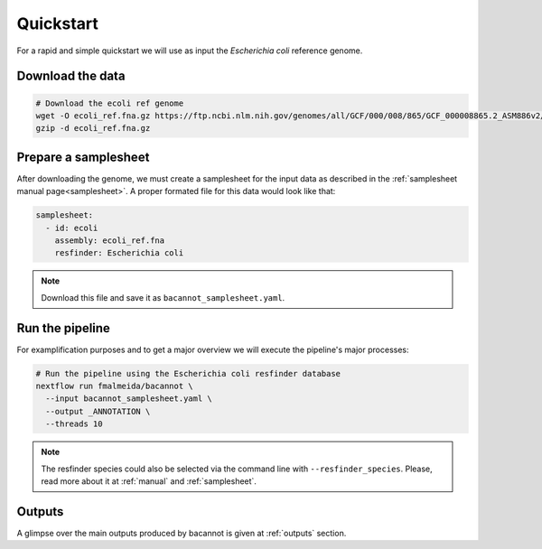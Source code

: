 .. _quickstart:

Quickstart
==========

For a rapid and simple quickstart we will use as input the *Escherichia coli* reference genome.

Download the data
-----------------

.. code-block:: bash

  # Download the ecoli ref genome
  wget -O ecoli_ref.fna.gz https://ftp.ncbi.nlm.nih.gov/genomes/all/GCF/000/008/865/GCF_000008865.2_ASM886v2/GCF_000008865.2_ASM886v2_genomic.fna.gz
  gzip -d ecoli_ref.fna.gz

Prepare a samplesheet
---------------------

After downloading the genome, we must create a samplesheet for the input data as described in the :ref:`samplesheet manual page<samplesheet>`. A proper formated file for this data would look like that:

.. code-block:: yaml

  samplesheet:
    - id: ecoli
      assembly: ecoli_ref.fna
      resfinder: Escherichia coli

.. note::

  Download this file and save it as ``bacannot_samplesheet.yaml``.

Run the pipeline
----------------

For examplification purposes and to get a major overview we will execute the pipeline's major processes:

.. code-block:: bash

  # Run the pipeline using the Escherichia coli resfinder database
  nextflow run fmalmeida/bacannot \
    --input bacannot_samplesheet.yaml \
    --output _ANNOTATION \
    --threads 10

.. note::

  The resfinder species could also be selected via the command line with ``--resfinder_species``. Please, read more about it at :ref:`manual` and :ref:`samplesheet`.

Outputs
-------

A glimpse over the main outputs produced by bacannot is given at :ref:`outputs` section.
